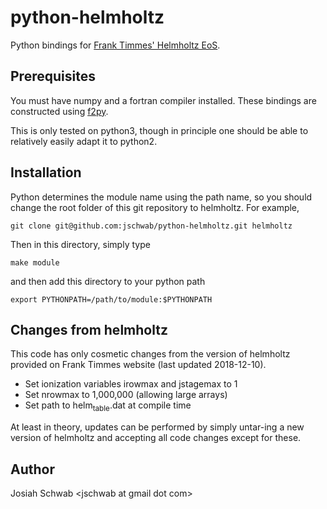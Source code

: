 * python-helmholtz
Python bindings for [[http://cococubed.asu.edu/code_pages/eos.shtml][Frank Timmes' Helmholtz EoS]].
** Prerequisites
You must have numpy and a fortran compiler installed.  These bindings
are constructed using [[https://docs.scipy.org/doc/numpy/f2py/index.html][f2py]].

This is only tested on python3, though in principle one should be able
to relatively easily adapt it to python2.
** Installation
Python determines the module name using the path name, so you should
change the root folder of this git repository to helmholtz.  For
example,
#+BEGIN_EXAMPLE
git clone git@github.com:jschwab/python-helmholtz.git helmholtz
#+END_EXAMPLE
Then in this directory, simply type
#+BEGIN_EXAMPLE
make module
#+END_EXAMPLE
and then add this directory to your python path
#+BEGIN_EXAMPLE
export PYTHONPATH=/path/to/module:$PYTHONPATH
#+END_EXAMPLE
** Changes from helmholtz
This code has only cosmetic changes from the version of helmholtz
provided on Frank Timmes website (last updated 2018-12-10).

+ Set ionization variables irowmax and jstagemax to 1
+ Set nrowmax to 1,000,000 (allowing large arrays)
+ Set path to helm_table.dat at compile time

At least in theory, updates can be performed by simply untar-ing a new
version of helmholtz and accepting all code changes except for these.

** Author
Josiah Schwab <jschwab at gmail dot com>
